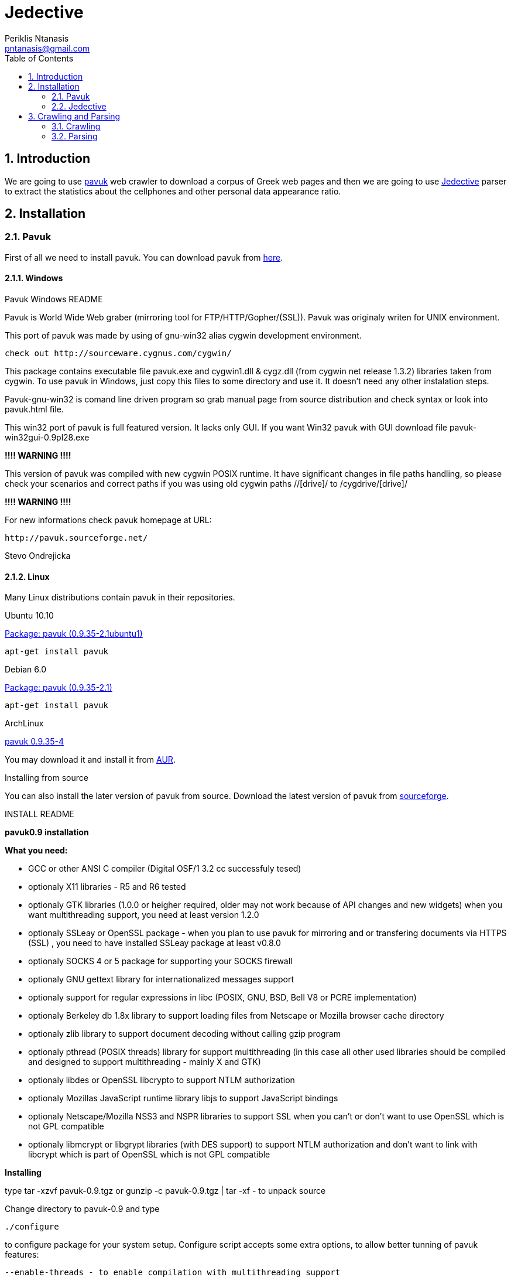 Jedective
=========
Periklis Ntanasis <pntanasis@gmail.com>
:Author Initials: PKN
:toc:
:numbered:
:website: https://github.com/MasterEx/jedective


Introduction
------------

We are going to use http://www.pavuk.org/[pavuk] web crawler to download 
a corpus of Greek web pages and then we are going to use 
http://masterex.github.com/jedective/[Jedective] parser to extract the 
statistics about the cellphones and other personal data appearance ratio.

Installation
------------

=== Pavuk ===

First of all we need to install pavuk. You can download pavuk from 
http://sourceforge.net/projects/pavuk/files/pavuk/0.9.35/[here].

==== Windows ====

.Pavuk Windows README
****
Pavuk is World Wide Web graber (mirroring tool for FTP/HTTP/Gopher/(SSL)).
Pavuk was originaly writen for UNIX environment.

This port of pavuk was made by using of gnu-win32 alias cygwin development 
environment.

        check out http://sourceware.cygnus.com/cygwin/

This package contains executable file pavuk.exe and cygwin1.dll & cygz.dll
(from cygwin net release 1.3.2) libraries taken from cygwin. 
To use pavuk in Windows, just copy this files to some directory and use it.
It doesn't need any other instalation steps.

Pavuk-gnu-win32 is comand line driven program so grab manual page from 
source distribution and check syntax or look into pavuk.html file.

This win32 port of pavuk is full featured version. It lacks only GUI. 
If you want Win32 pavuk with GUI download file pavuk-win32gui-0.9pl28.exe

*!!!! WARNING !!!!*

This version of pavuk was compiled with new cygwin POSIX runtime. It have
significant changes in file paths handling, so please check your scenarios 
and correct paths if you was using old cygwin paths //[drive]/ to 
/cygdrive/[drive]/

*!!!! WARNING !!!!*

For new informations check pavuk homepage at URL:

        http://pavuk.sourceforge.net/

Stevo Ondrejicka
****

==== Linux ====

Many Linux distributions contain pavuk in their repositories.

.Ubuntu 10.10
http://ns2.canonical.com/hu/maverick/web/pavuk[Package: pavuk (0.9.35-2.1ubuntu1)]

[source,bash]
apt-get install pavuk

.Debian 6.0
http://packages.debian.org/squeeze/pavuk[Package: pavuk (0.9.35-2.1)]

[source,bash]
apt-get install pavuk

.ArchLinux
http://aur.archlinux.org/packages.php?ID=22641[pavuk 0.9.35-4]

You may download it and install it from 
https://wiki.archlinux.org/index.php/Arch_User_Repository[AUR].

.Installing from source

You can also install the later version of pavuk from source. Download
the latest version of pavuk from 
http://sourceforge.net/projects/pavuk/files/pavuk/0.9.35/[sourceforge].

.INSTALL README
****
*pavuk0.9 installation*

*What you need:*

	- GCC or other ANSI C compiler (Digital OSF/1 3.2 cc successfuly tesed)
	- optionaly X11 libraries - R5 and R6 tested 
	- optionaly GTK libraries (1.0.0 or heigher required, older may not work 
			   because of API changes and new widgets)
			   when you want multithreading support, you need
			   at least version 1.2.0
	- optionaly SSLeay or OpenSSL package - 
			   when you plan to use pavuk for mirroring and or 
			   transfering documents via HTTPS (SSL) , you need 
			   to have installed SSLeay package at least v0.8.0
	- optionaly SOCKS 4 or 5 package for supporting your SOCKS firewall
	- optionaly GNU gettext library for internationalized messages support
	- optionaly support for regular expressions in libc (POSIX, GNU, BSD, 
	  Bell V8 or PCRE implementation)
	- optionaly Berkeley db 1.8x library to support loading files from
	  Netscape or Mozilla browser cache directory
	- optionaly zlib library to support document decoding without calling
	  gzip program
	- optionaly pthread (POSIX threads) library for support multithreading
	  (in this case all other used libraries should be compiled and 
           designed to support multithreading - mainly X and GTK)
	- optionaly libdes or OpenSSL libcrypto to support NTLM authorization
	- optionaly Mozillas JavaScript runtime library libjs to support
	  JavaScript bindings
	- optionaly Netscape/Mozilla NSS3 and NSPR libraries to support SSL
	  when you can't or don't want to use OpenSSL which is not GPL
	  compatible
	- optionaly libmcrypt or libgrypt libraries (with DES support) to
	  support NTLM authorization and don't want to link with libcrypt
	  which is part of OpenSSL which is not GPL compatible


*Installing*

type 
	tar -xzvf pavuk-0.9.tgz
or 
	gunzip -c pavuk-0.9.tgz | tar -xf -
to unpack source

Change directory to pavuk-0.9 and type

	./configure

to configure package for your system setup. Configure script accepts some
extra options, to allow better tunning of pavuk features:

	--enable-threads - to enable compilation with multithreading support
	--disable-socks  - to disable compilation of SOCKS support
	--disable-gtk	 - to disable compilation of GTK interface
	--disable-ssl    - to disable compilation of SSL support
	--disable-nls	 - to disable compilation with gettext NLS
	--disable-debug  - to disable compilation with debuging support
	--disable-gnome  - to deny instalation of pavuks Gnome related files
	--disable-ntlm   - do not compile with NTLM auth support
	--disable-tree   - do not compile with tree preview
			   (saves a lot of memory when running GUI)
	--disable-js     - to disable compilation of JavaScript bindings support
	--disable-ipv6   - to disable support of IPv6 protocol
	--with-*-includes - you should specify location of header
			    files for optionals packages
			    (ssl,gtk,intl,zlib,socks,js)
	--with-*-libraries - you should specify location of libraries
			     for optional packages
			     (ssl,gtk,intl,zlib,socks,js)
	--with-locale-dir - path to your locale directory
	--with-regex=[none/auto/posix/gnu/v8/bsd/pcre]
			 - for selecting required regular expressions 
                           implemetation, if your system contains multiple
			   supported implementation
	--with-ssl=[none/auto/openssl/ssleay/nss]
			 - for selecting requested SSL library implementation
	--with-desimpl=[none/auto/libcrypto/libdes/libmcrypt/libgcrypt]
			 - for selecting requested DES algorithm implementation
			   library
	--with-egd-socket=NAME - use NAME for the EGD socket

for more options check configure --help

to compile package, type at commandline

	make

to install package, type at commandline

	make install

This will copy pavuk binary, manual page, message catalogs and other files to
destination directories.

Feel free to email me if you have some problems with pavuk instalation
or use.

If you can't succesfuly build this program please contact me via email :
<ondrej@idata.sk>.
****

=== Jedective ===

https://github.com/MasterEx/jedective[Jedective] is written in Java and 
you can simply download the prebuild .jar from 
https://github.com/MasterEx/jedective/archives/master[github].

No further installation is needed.

Crawling and Parsing
--------------------

Here we will explain how we can download a set of webpages and then parse
them for cellphones and match the findings with possible owner names.

=== Crawling ===

Let's say there is a start webpage http://www.example.com from where we
will begin our crawling.

[source,bash]
pavuk http://www.example.com -sleep 1 -noRobots -noFTP -noGopher -noEnc 
-noRelocate -asite www.example.com -logfile log/log -slogfile log/short.log 
-noread_css -noencode -store_info -info_dir info/ -nthreads 7
-auto_referer -amimet text/html,text/plain,text/richtext,text/rtf,text/xml,"text/html*" 
-disable_js -index_name page_index -remove_adv

.Switches used
|===================
|sleep|1 sec sleep between every http request
|noRobots|ignore robots.txt
|noFTP|don't use ftp
|noGopher|don't use gopher
|noEnc|This  switch  suppresses  using  of  gzip or compress or deflate
encoding in transfer
|noRelocate|This switch prevents the program to  rewrite  relative  URLs  to
absolute,  after  HTML  document  is  transfered
|asite|download pages only from the domain www.example.com
|logfile|log everything
|slogfile|create a short log
|noread_css|don't download css files
|noencode|Do not escape characters that are "unsafe" in URLS
|store_info|buil an index
|nthreads|use 7 threads - works if it is compiled with multithreading support on
|auto_referer|This option forces pavuk to send HTTP Referer: header field with
starting URLs
|amimet|download only html files
|disable_js|don't download javascript
|index_name|changes index.{*} to page_index
|remove_adv|remove advertises
|===================

You may find more informations about http header 
http://www.w3.org/Protocols/rfc2616/rfc2616-sec14.html[here].

You can see a short list of pavuk's switches by using the -h argument:

[source,bash]
pavuk -h

or a most extensive by reading it's man page in linux systems:

[source,bash]
man pavuk

=== Parsing ===

The html files will be stored in a directory named "http".

.Jedective Usage
[source,bash]
----
java -jar jedective.jar help
Jedective Copyright (C) 2010-2011 Periklis Ntanasis
This program comes with ABSOLUTELY NO WARRANTY.
This is free software, and you are welcome to redistribute it
under certain conditions; see http://www.gnu.org/licenses/gpl.html for details.

Usage: java -jar jedetive.jar [options] <file>

	Options are:
	 out <filename>	sets the logfile name
	 help		this help message
----

So we can run jedective to a hole directory as:

[source,bash]
java -jar jedective.jar ./demo/

or to a specific file as:
[source,bash]
java -jar jedective.jar ./demo/example.html

If we run the above two commands we the exact order there will be produced
a log.txt in our current directory. The specific log.txt for that example 
is the above:

.log.txt
****

			Statistics

---------------------------------------
Created at:2011/03/18 19:15:02


File: /home/periklis/NetBeansProjects/cellphoneMatcher/jedective/../demo/cars.gr_80/index.php?option=com_ezautos&task=detail&id=960&Itemid=
Cellphone: 6937213531

File: /home/periklis/NetBeansProjects/cellphoneMatcher/jedective/../demo/cars.gr_80/index.php?option=com_ezautos&task=detail&id=774&Itemid=
Cellphone: 6937213531

File: /home/periklis/NetBeansProjects/cellphoneMatcher/jedective/../demo/cars.gr_80/index.php?option=com_ezautos&task=detail&id=702&Itemid=
Cellphone: 6937213531

File: /home/periklis/NetBeansProjects/cellphoneMatcher/jedective/../demo/cars.gr_80/index.php?option=com_ezautos&task=detail&id=1000&Itemid=
Cellphone: 6937213531

File: /home/periklis/NetBeansProjects/cellphoneMatcher/jedective/../demo/cars.gr_80/index.php?option=com_ezautos&task=detail&id=987&Itemid=
Cellphone: 6937213531

File: /home/periklis/NetBeansProjects/cellphoneMatcher/jedective/../demo/cars.gr_80/index.php?option=com_ezautos&task=detail&id=840&Itemid=
Cellphone: 6937213531

File: /home/periklis/NetBeansProjects/cellphoneMatcher/jedective/../demo/statistics.txt
Cellphone: 6937213531

File: /home/periklis/NetBeansProjects/cellphoneMatcher/jedective/../demo/statistics.txt
Cellphone: 6937213531

File: /home/periklis/NetBeansProjects/cellphoneMatcher/jedective/../demo/statistics.txt
Cellphone: 6937213531

File: /home/periklis/NetBeansProjects/cellphoneMatcher/jedective/../demo/statistics.txt
Cellphone: 6937213531

File: /home/periklis/NetBeansProjects/cellphoneMatcher/jedective/../demo/statistics.txt
Cellphone: 6937213531

File: /home/periklis/NetBeansProjects/cellphoneMatcher/jedective/../demo/statistics.txt
Cellphone: 6937213531

File: /home/periklis/NetBeansProjects/cellphoneMatcher/jedective/../demo/statistics.txt
Cellphone: 6941234567
Possible Name:Περικλής
Match 2(name): Possible Name Περικλής
Do not escape characters that are "unsafe" in URLS
File: /home/periklis/NetBeansProjects/cellphoneMatcher/jedective/../demo/statistics.txt
Cellphone: +306941234567
Possible Name:Περικλής
Match 1(name): cellphoneMatcher demo example1 html Cellphone μολύνοντας αρχεία Περικλής File home periklis NetBeansProjects
Possible Surname:Παπαχρίστου
Match 2(surname): Possible Surname Παπαχρίστου
Possible Surname:Παπαχρίστου
Match 2(surname): Possible Surname Παπαχρίστου Match 1(surname) Παπαχρίστου

File: /home/periklis/NetBeansProjects/cellphoneMatcher/jedective/../demo/statistics.txt
Cellphone: 6941234567
Possible Name:επιστήμη
Match 1(name): cellphoneMatcher demo example1 html Cellphone Τέλος στην επιστήμη File home periklis NetBeansProjects
Possible Name:Χρήστο
Match 2(name): Possible Name Χρήστο
Possible Name:Χρήστο
Match 2(name): Possible Name Χρήστο Match 2(name) που ανήκει στο κ Χρήστο

File: /home/periklis/NetBeansProjects/cellphoneMatcher/jedective/../demo/example.html
Cellphone: 6941234567
Possible Name:Περικλής
Match 1(name): Ντανάσης με κινητότηλέφωνο ιούς οι δούρειοι ίπποι δε μεταδίδονται μολύνοντας αρχεία Περικλής

File: /home/periklis/NetBeansProjects/cellphoneMatcher/jedective/../demo/example.html
Cellphone: +306941234567
Possible Surname:Παπαχρίστου
Match 1(surname): Παπαχρίστου με νούμερο κάνει το υποψήφιο θύμα Αν θελετε καλέστε το κύριο
Possible Name:επιστήμη
Match 2(name): Τέλος στην επιστήμη

File: /home/periklis/NetBeansProjects/cellphoneMatcher/jedective/../demo/example.html
Cellphone: 6941234567
Possible Name:Χρήστο
Match 2(name): που ανήκει στο κ Χρήστο
Possible Surname:Παπαφλέσα
Match 2(surname): που ανήκει στο κ Χρήστο Παπαφλέσα

---------------------------------------

Cellphones Found: 18
Webpages searched: 37
Success ratio: 0.33333334

Execution Time: 2 sec

~/END
Created with Periklis Ntanasis jedective
			Statistics

---------------------------------------
Created at:2011/03/18 19:16:51


File: /home/periklis/NetBeansProjects/cellphoneMatcher/jedective/../demo/example.html
Cellphone: 6941234567
Possible Name:Περικλής
Match 1(name): Ντανάσης με κινητότηλέφωνο ιούς οι δούρειοι ίπποι δε μεταδίδονται μολύνοντας αρχεία Περικλής

File: /home/periklis/NetBeansProjects/cellphoneMatcher/jedective/../demo/example.html
Cellphone: +306941234567
Possible Surname:Παπαχρίστου
Match 1(surname): Παπαχρίστου με νούμερο κάνει το υποψήφιο θύμα Αν θελετε καλέστε το κύριο
Possible Name:επιστήμη
Match 2(name): Τέλος στην επιστήμη

File: /home/periklis/NetBeansProjects/cellphoneMatcher/jedective/../demo/example.html
Cellphone: 6941234567
Possible Name:Χρήστο
Match 2(name): που ανήκει στο κ Χρήστο
Possible Surname:Παπαφλέσα
Match 2(surname): που ανήκει στο κ Χρήστο Παπαφλέσα

---------------------------------------

Cellphones Found: 3
Webpages searched: 0
Success ratio: 1.0

Execution Time: 0 sec

~/END
Created with Periklis Ntanasis jedective
****

The log file can be saved with a different name with the -o <filename>
switch.

You can find find some 
https://github.com/MasterEx/jedective/tree/master/demo[demo files] and a
https://github.com/MasterEx/jedective/blob/master/demo/statistics.txt[log file]
included in https://github.com/MasterEx/jedective[Jedective github repository].
